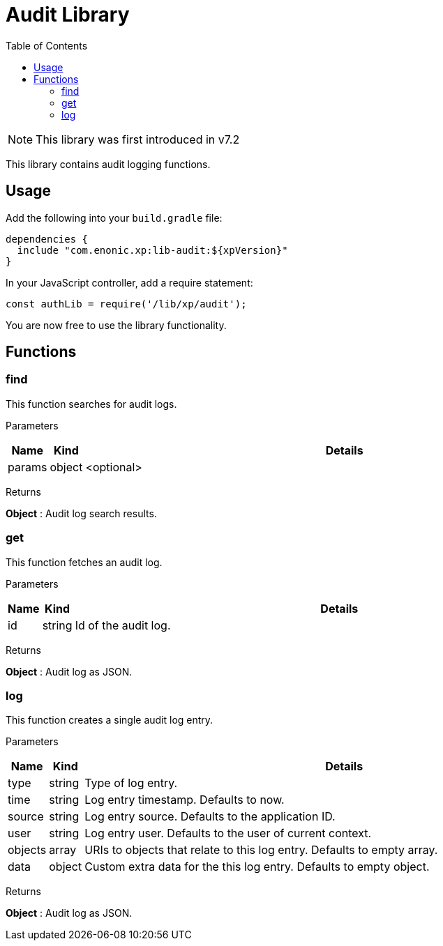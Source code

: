 = Audit Library
:toc: right
:imagesdir: ../images

NOTE: This library was first introduced in v7.2

This library contains audit logging functions.

== Usage

Add the following into your `build.gradle` file:

[source,groovy]
----
dependencies {
  include "com.enonic.xp:lib-audit:${xpVersion}"
}
----

In your JavaScript controller, add a require statement:

[source,js]
----
const authLib = require('/lib/xp/audit');
----

You are now free to use the library functionality.


== Functions

=== find

This function searches for audit logs.

[.lead]
Parameters

[%header,cols="1%,1%,98%a"]
[frame="none"]
[grid="none"]
|===
| Name | Kind | Details
| params | object | <optional> | Input parameters as JSON
|===

[.lead]
Returns

*Object* : Audit log search results.

=== get

This function fetches an audit log.

[.lead]
Parameters

[%header,cols="1%,1%,98%a"]
[frame="none"]
[grid="none"]
|===
| Name | Kind | Details
| id | string | Id of the audit log.
|===

[.lead]
Returns

*Object* : Audit log as JSON.

=== log

This function creates a single audit log entry.

[.lead]
Parameters

[%header,cols="1%,1%,98%a"]
[frame="none"]
[grid="none"]
|===
| Name | Kind | Details
| type | string | Type of log entry.
| time | string | Log entry timestamp. Defaults to now.
| source | string | Log entry source. Defaults to the application ID.
| user | string | Log entry user. Defaults to the user of current context.
| objects | array | URIs to objects that relate to this log entry. Defaults to empty array.
| data | object | Custom extra data for the this log entry. Defaults to empty object.
|===

[.lead]
Returns

*Object* : Audit log as JSON.
